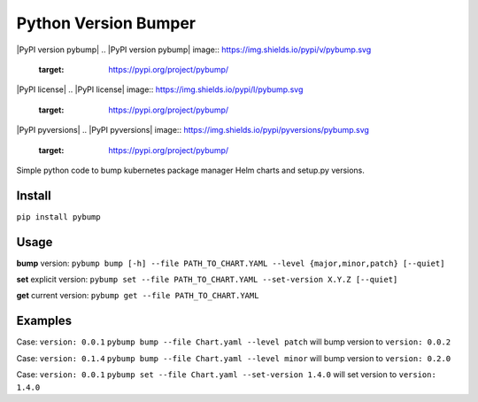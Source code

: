 Python Version Bumper
=====================

|PyPI version pybump|
.. |PyPI version pybump| image:: https://img.shields.io/pypi/v/pybump.svg
   :target: https://pypi.org/project/pybump/
|PyPI license|
.. |PyPI license| image:: https://img.shields.io/pypi/l/pybump.svg
   :target: https://pypi.org/project/pybump/
|PyPI pyversions|
.. |PyPI pyversions| image:: https://img.shields.io/pypi/pyversions/pybump.svg
   :target: https://pypi.org/project/pybump/

Simple python code to bump kubernetes package manager Helm charts and setup.py versions.

Install
-------
``pip install pybump``

Usage
-----
**bump** version:
``pybump bump [-h] --file PATH_TO_CHART.YAML --level {major,minor,patch} [--quiet]``

**set** explicit version:
``pybump set --file PATH_TO_CHART.YAML --set-version X.Y.Z [--quiet]``

**get** current version:
``pybump get --file PATH_TO_CHART.YAML``


Examples
--------

Case: ``version: 0.0.1``
``pybump bump --file Chart.yaml --level patch`` will bump version to ``version: 0.0.2``


Case: ``version: 0.1.4``
``pybump bump --file Chart.yaml --level minor`` will bump version to ``version: 0.2.0``


Case: ``version: 0.0.1``
``pybump set --file Chart.yaml --set-version 1.4.0`` will set version to ``version: 1.4.0``
